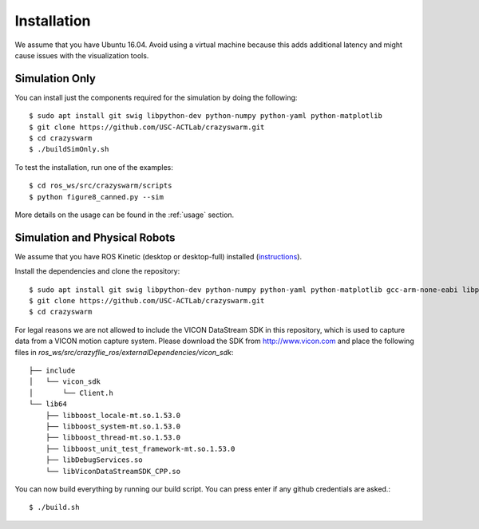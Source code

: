 Installation
============

We assume that you have Ubuntu 16.04. Avoid using a virtual machine because this adds additional latency and might cause issues with the visualization tools.

Simulation Only
---------------

You can install just the components required for the simulation by doing the following::

    $ sudo apt install git swig libpython-dev python-numpy python-yaml python-matplotlib
    $ git clone https://github.com/USC-ACTLab/crazyswarm.git
    $ cd crazyswarm
    $ ./buildSimOnly.sh

To test the installation, run one of the examples::

    $ cd ros_ws/src/crazyswarm/scripts
    $ python figure8_canned.py --sim

More details on the usage can be found in the :ref:`usage` section.

Simulation and Physical Robots
------------------------------

We assume that you have ROS Kinetic (desktop or desktop-full) installed (`instructions <http://wiki.ros.org/kinetic/Installation/Ubuntu>`_).

Install the dependencies and clone the repository::

    $ sudo apt install git swig libpython-dev python-numpy python-yaml python-matplotlib gcc-arm-none-eabi libpcl-dev libusb-1.0-0-dev sdcc
    $ git clone https://github.com/USC-ACTLab/crazyswarm.git
    $ cd crazyswarm

For legal reasons we are not allowed to include the VICON DataStream SDK in this repository, which is used to capture data from a VICON motion capture system. Please download the SDK from http://www.vicon.com and place the following files in `ros_ws/src/crazyflie_ros/externalDependencies/vicon_sdk`::

    ├── include
    │   └── vicon_sdk
    │       └── Client.h
    └── lib64
        ├── libboost_locale-mt.so.1.53.0
        ├── libboost_system-mt.so.1.53.0
        ├── libboost_thread-mt.so.1.53.0
        ├── libboost_unit_test_framework-mt.so.1.53.0
        ├── libDebugServices.so
        └── libViconDataStreamSDK_CPP.so

You can now build everything by running our build script. You can press enter if any github credentials are asked.::
    
    $ ./build.sh
